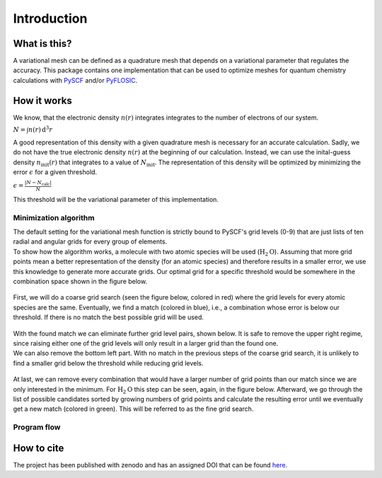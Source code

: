 .. _introduction:

Introduction
************

What is this?
=============

A variational mesh can be defined as a quadrature mesh that depends on a variational parameter that regulates the accuracy. This package contains one implementation that can be used to optimize meshes for quantum chemistry calculations with `PySCF <https://github.com/pyscf/pyscf>`_ and/or `PyFLOSIC <https://github.com/pyflosic/pyflosic>`_.


How it works
============

We know, that the electronic density :math:`n(r)` integrates integrates to the number of electrons of our system.

:math:`N = \int n(r)\,\mathrm{d}^{3} r`

A good representation of this density with a given quadrature mesh is necessary for an accurate calculation. Sadly, we do not have the true electronic density :math:`n(r)` at the beginning of our calculation. Instead, we can use the inital-guess density :math:`n_{\mathrm{init}}(r)` that integrates to a value of :math:`N_{\mathrm{init}}`. The representation of this density will be optimized by minimizing the error :math:`\epsilon` for a given threshold.

:math:`\epsilon = \frac{|N - N_{\mathrm{calc}}|}{N}`

This threshold will be the variational parameter of this implementation.

Minimization algorithm
----------------------

| The default setting for the variational mesh function is strictly bound to PySCF's grid levels (0-9) that are just lists of ten radial and angular grids for every group of elements.
| To show how the algorithm works, a molecule with two atomic species will be used (:math:`\mathrm{H}_2\mathrm{O}`). Assuming that more grid points mean a better representation of the density (for an atomic species) and therefore results in a smaller error, we use this knowledge to generate more accurate grids. Our optimal grid for a specific threshold would be somewhere in the combination space shown in the figure below.

.. figure:: _images/comb0.png
   :align: center
   :figwidth: 50%

First, we will do a coarse grid search (seen the figure below, colored in red) where the grid levels for every atomic species are the same. Eventually, we find a match (colored in blue), i.e., a combination whose error is below our threshold. If there is no match the best possible grid will be used.

.. figure:: _images/comb1.png
   :align: center
   :figwidth: 50%

| With the found match we can eliminate further grid level pairs, shown below. It is safe to remove the upper right regime, since raising either one of the grid levels will only result in a larger grid than the found one.
| We can also remove the bottom left part. With no match in the previous steps of the coarse grid search, it is unlikely to find a smaller grid below the threshold while reducing grid levels.

.. figure:: _images/comb2.png
   :align: center
   :figwidth: 50%

At last, we can remove every combination that would have a larger number of grid points than our match since we are only interested in the minimum. For :math:`\mathrm{H}_2\mathrm{O}` this step can be seen, again, in the figure below. Afterward, we go through the list of possible candidates sorted by growing numbers of grid points and calculate the resulting error until we eventually get a new match (colored in green). This will be referred to as the fine grid search.

.. figure:: _images/comb3.png
   :align: center
   :figwidth: 50%

Program flow
------------

.. figure:: _images/uml_diagram.png
   :align: center
   :figwidth: 50%


How to cite
===========

The project has been published with zenodo and has an assigned DOI that can be found `here <https://zenodo.org/record/4298752>`_.
